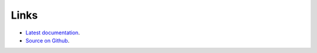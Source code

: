 Links
=====

* `Latest documentation <https://urls-rat.readthedocs.io/en/latest/>`_.
* `Source on Github <https://github.com/3mcloud/umls-rat>`_.
